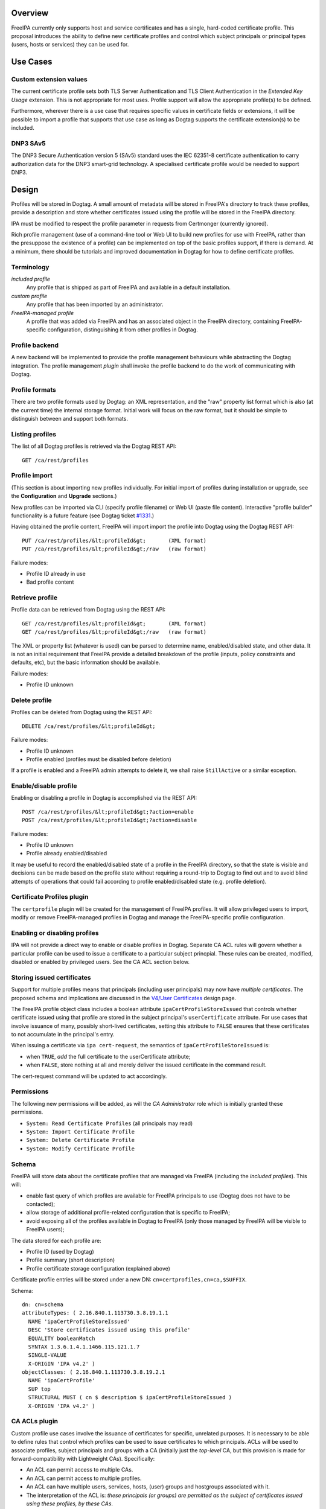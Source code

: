 Overview
========

FreeIPA currently only supports host and service certificates and has a
single, hard-coded certificate profile. This proposal introduces the
ability to define new certificate profiles and control which subject
principals or principal types (users, hosts or services) they can be
used for.



Use Cases
=========

.. _custom_extension_values:

Custom extension values
-----------------------

The current certificate profile sets both TLS Server Authentication and
TLS Client Authentication in the *Extended Key Usage* extension. This is
not appropriate for most uses. Profile support will allow the
appropriate profile(s) to be defined.

Furthermore, wherever there is a use case that requires specific values
in certificate fields or extensions, it will be possible to import a
profile that supports that use case as long as Dogtag supports the
certificate extension(s) to be included.

.. _dnp3_sav5:

DNP3 SAv5
---------

The DNP3 Secure Authentication version 5 (SAv5) standard uses the IEC
62351-8 certificate authentication to carry authorization data for the
DNP3 smart-grid technology. A specialised certificate profile would be
needed to support DNP3.

Design
======

Profiles will be stored in Dogtag. A small amount of metadata will be
stored in FreeIPA's directory to track these profiles, provide a
description and store whether certificates issued using the profile will
be stored in the FreeIPA directory.

IPA must be modified to respect the profile parameter in requests from
Certmonger (currently ignored).

Rich profile management (use of a command-line tool or Web UI to build
new profiles for use with FreeIPA, rather than the presuppose the
existence of a profile) can be implemented on top of the basic profiles
support, if there is demand. At a minimum, there should be tutorials and
improved documentation in Dogtag for how to define certificate profiles.

Terminology
-----------

*included profile*
   Any profile that is shipped as part of FreeIPA and available in a
   default installation.
*custom profile*
   Any profile that has been imported by an administrator.
*FreeIPA-managed profile*
   A profile that was added via FreeIPA and has an associated object in
   the FreeIPA directory, containing FreeIPA-specific configuration,
   distinguishing it from other profiles in Dogtag.

.. _profile_backend:

Profile backend
---------------

A new backend will be implemented to provide the profile management
behaviours while abstracting the Dogtag integration. The profile
management *plugin* shall invoke the profile backend to do the work of
communicating with Dogtag.

.. _profile_formats:

Profile formats
----------------------------------------------------------------------------------------------

There are two profile formats used by Dogtag: an XML representation, and
the "raw" property list format which is also (at the current time) the
internal storage format. Initial work will focus on the raw format, but
it should be simple to distinguish between and support both formats.

.. _listing_profiles:

Listing profiles
----------------------------------------------------------------------------------------------

The list of all Dogtag profiles is retrieved via the Dogtag REST API:

::

   GET /ca/rest/profiles

.. _profile_import:

Profile import
----------------------------------------------------------------------------------------------

(This section is about importing new profiles individually. For initial
import of profiles during installation or upgrade, see the
**Configuration** and **Upgrade** sections.)

New profiles can be imported via CLI (specify profile filename) or Web
UI (paste file content). Interactive "profile builder" functionality is
a future feature (see Dogtag ticket
`#1331 <https://fedorahosted.org/pki/ticket/1331>`__.)

Having obtained the profile content, FreeIPA will import import the
profile into Dogtag using the Dogtag REST API:

::

   PUT /ca/rest/profiles/&lt;profileId&gt;       (XML format)
   PUT /ca/rest/profiles/&lt;profileId&gt;/raw   (raw format)

Failure modes:

-  Profile ID already in use
-  Bad profile content

.. _retrieve_profile:

Retrieve profile
----------------------------------------------------------------------------------------------

Profile data can be retrieved from Dogtag using the REST API:

::

   GET /ca/rest/profiles/&lt;profileId&gt;       (XML format)
   GET /ca/rest/profiles/&lt;profileId&gt;/raw   (raw format)

The XML or property list (whatever is used) can be parsed to determine
name, enabled/disabled state, and other data. It is not an initial
requirement that FreeIPA provide a detailed breakdown of the profile
(inputs, policy constraints and defaults, etc), but the basic
information should be available.

Failure modes:

-  Profile ID unknown

.. _delete_profile:

Delete profile
----------------------------------------------------------------------------------------------

Profiles can be deleted from Dogtag using the REST API:

::

   DELETE /ca/rest/profiles/&lt;profileId&gt;

Failure modes:

-  Profile ID unknown
-  Profile enabled (profiles must be disabled before deletion)

If a profile is enabled and a FreeIPA admin attempts to delete it, we
shall raise ``StillActive`` or a similar exception.

.. _enabledisable_profile:

Enable/disable profile
----------------------------------------------------------------------------------------------

Enabling or disabling a profile in Dogtag is accomplished via the REST
API:

::

   POST /ca/rest/profiles/&lt;profileId&gt;?action=enable
   POST /ca/rest/profiles/&lt;profileId&gt;?action=disable

Failure modes:

-  Profile ID unknown
-  Profile already enabled/disabled

It may be useful to record the enabled/disabled state of a profile in
the FreeIPA directory, so that the state is visible and decisions can be
made based on the profile state without requiring a round-trip to Dogtag
to find out and to avoid blind attempts of operations that could fail
according to profile enabled/disabled state (e.g. profile deletion).

.. _certificate_profiles_plugin:

Certificate Profiles plugin
---------------------------

The ``certprofile`` plugin will be created for the management of FreeIPA
profiles. It will allow privileged users to import, modify or remove
FreeIPA-managed profiles in Dogtag and manage the FreeIPA-specific
profile configuration.

.. _enabling_or_disabling_profiles:

Enabling or disabling profiles
----------------------------------------------------------------------------------------------

IPA will not provide a direct way to enable or disable profiles in
Dogtag. Separate CA ACL rules will govern whether a particular profile
can be used to issue a certificate to a particular subject princpial.
These rules can be created, modified, disabled or enabled by privileged
users. See the CA ACL section below.

.. _storing_issued_certificates:

Storing issued certificates
----------------------------------------------------------------------------------------------

Support for multiple profiles means that principals (including user
principals) may now have *multiple certificates*. The proposed schema
and implications are discussed in the `V4/User
Certificates <http://www.freeipa.org/page/V4/User_Certificates>`__
design page.

The FreeIPA profile object class includes a boolean attribute
``ipaCertProfileStoreIssued`` that controls whether certificate issued
using that profile are stored in the subject principal's
``userCertificate`` attribute. For use cases that involve issuance of
many, possibly short-lived certificates, setting this attribute to
``FALSE`` ensures that these certificates to not accumulate in the
principal's entry.

When issuing a certificate via ``ipa cert-request``, the semantics of
``ipaCertProfileStoreIssued`` is:

-  when ``TRUE``, *add* the full certificate to the userCertificate
   attribute;
-  when ``FALSE``, store nothing at all and merely deliver the issued
   certificate in the command result.

The cert-request command will be updated to act accordingly.

Permissions
----------------------------------------------------------------------------------------------

The following new permissions will be added, as will the *CA
Administrator* role which is initially granted these permissions.

-  ``System: Read Certificate Profiles`` (all principals may read)
-  ``System: Import Certificate Profile``
-  ``System: Delete Certificate Profile``
-  ``System: Modify Certificate Profile``

Schema
----------------------------------------------------------------------------------------------

FreeIPA will store data about the certificate profiles that are managed
via FreeIPA (including the *included profiles*). This will:

-  enable fast query of which profiles are available for FreeIPA
   principals to use (Dogtag does not have to be contacted);
-  allow storage of additional profile-related configuration that is
   specific to FreeIPA;
-  avoid exposing all of the profiles available in Dogtag to FreeIPA
   (only those managed by FreeIPA will be visible to FreeIPA users);

The data stored for each profile are:

-  Profile ID (used by Dogtag)
-  Profile summary (short description)
-  Profile certificate storage configuration (explained above)

Certificate profile entries will be stored under a new DN:
``cn=certprofiles,cn=ca,$SUFFIX``.

Schema:

::

   dn: cn=schema
   attributeTypes: ( 2.16.840.1.113730.3.8.19.1.1
     NAME 'ipaCertProfileStoreIssued'
     DESC 'Store certificates issued using this profile'
     EQUALITY booleanMatch
     SYNTAX 1.3.6.1.4.1.1466.115.121.1.7
     SINGLE-VALUE
     X-ORIGIN 'IPA v4.2' )
   objectClasses: ( 2.16.840.1.113730.3.8.19.2.1
     NAME 'ipaCertProfile'
     SUP top
     STRUCTURAL MUST ( cn $ description $ ipaCertProfileStoreIssued )
     X-ORIGIN 'IPA v4.2' )

.. _ca_acls_plugin:

CA ACLs plugin
--------------

Custom profile use cases involve the issuance of certificates for
specific, unrelated purposes. It is necessary to be able to define rules
that control which profiles can be used to issue certificates to which
principals. ACLs will be used to associate profiles, subject principals
and groups with a CA (initially just the *top-level* CA, but this
provision is made for forward-compatibility with Lightweight CAs).
Specifically:

-  An ACL can permit access to multiple CAs.
-  An ACL can permit access to multiple profiles.
-  An ACL can have multiple users, services, hosts, (user) groups and
   hostgroups associated with it.
-  The interpretation of the ACL is: *these principals (or groups) are
   permitted as the subject of certificates issued using these profiles,
   by these CAs*.

Note that the principal performing the certificate request is not
necessarily the subject principal.

See also the ``ipa caacl-*`` commands in the CLI section below.

.. _permissions_1:

Permissions
----------------------------------------------------------------------------------------------

The following permissions will be created. All permissions are intially
granted to the *CA Administrator* role.

``System: Read CA ACLs``
   All may read all attributes.
``System: Add CA ACL``
   Add a new CA ACL.
``System: Delete CA ACL``
   Delete an existing CA ACL.
``System: Modify CA ACL``
   Modify the name or description, or enable/disable the CA ACL.
``System: Manage CA ACL membership``
   Manage CA, profile, user, host and service membership.

.. _schema_1:

Schema
----------------------------------------------------------------------------------------------

CA ACL objects shall be stored in the container
``cn=caacls,cn=ca,$SUFFIX``.

New attributes are defined for CA and profile membership and categories
("all CAs / profiles"). The ``ipaCaAcl`` object class extends
``ipaAssociation`` uses these new attributes as well as existing member
and category attributes.

Note that the ``memberCa`` and ``caCategory`` attributes are unused by
this design. They will be used by the Sub-CAs feature.

::

   attributeTypes: (2.16.840.1.113730.3.8.21.1.2
     NAME 'memberCa'
     DESC 'Reference to a CA member'
     SUP distinguishedName
     EQUALITY distinguishedNameMatch
     SYNTAX 1.3.6.1.4.1.1466.115.121.1.12
     X-ORIGIN 'IPA v4.2' )
   attributeTypes: (2.16.840.1.113730.3.8.21.1.3
     NAME 'memberProfile'
     DESC 'Reference to a certificate profile member'
     SUP distinguishedName
     EQUALITY distinguishedNameMatch
     SYNTAX 1.3.6.1.4.1.1466.115.121.1.12
     X-ORIGIN 'IPA v4.2' )
   attributeTypes: (2.16.840.1.113730.3.8.21.1.4
     NAME 'caCategory'
     DESC 'Additional classification for CAs'
     EQUALITY caseIgnoreMatch
     ORDERING caseIgnoreOrderingMatch
     SUBSTR caseIgnoreSubstringsMatch
     SYNTAX 1.3.6.1.4.1.1466.115.121.1.15
     X-ORIGIN 'IPA v4.2' )
   attributeTypes: (2.16.840.1.113730.3.8.21.1.5
     NAME 'profileCategory'
     DESC 'Additional classification for certificate profiles'
     EQUALITY caseIgnoreMatch
     ORDERING caseIgnoreOrderingMatch
     SUBSTR caseIgnoreSubstringsMatch
     SYNTAX 1.3.6.1.4.1.1466.115.121.1.15
     X-ORIGIN 'IPA v4.2' )
   objectClasses: (2.16.840.1.113730.3.8.21.2.2
     NAME 'ipaCaAcl'
     SUP ipaAssociation
     STRUCTURAL
       MUST cn
       MAY
         ( caCategory $ profileCategory $ userCategory $ hostCategory
         $ serviceCategory $ memberCa $ memberProfile $ memberService )
       X-ORIGIN 'IPA v4.2' )

.. _default_ca_acl:

Default CA ACL
----------------------------------------------------------------------------------------------

During installation we must create a default CA ACL that grants use of
caIPAserviceCert on the top-level CA to all hosts and services:

::

   dn: ipauniqueid=autogenerate,cn=caacls,cn=ca,$SUFFIX
   changetype: add
   objectclass: ipaassociation
   objectclass: ipacaacl
   ipauniqueid: autogenerate
   cn: hosts_services_caIPAserviceCert
   ipaenabledflag: TRUE
   memberprofile: cn=caIPAserviceCert,cn=certprofiles,cn=ca,$SUFFIX
   hostcategory: all
   servicecategory: all

Implementation
==============

``ipa-pki-proxy.conf`` had to be updated to allow access to the
``/ca/rest/profiles`` endpoint and to allow *either* certificate
authentication or password authentication for logging into the REST API.

As part of this feature, FreeIPA now manages its own profiles.
Previously, the default profile was provided by Dogtag itself.
(Currently, it still is, but FreeIPA overrides it, and its removal from
Dogtag should now be considered). FreeIPA profile *templates* (which
have variables that are substituted before they are imported into
Dogtag) are stored in ``/usr/share/ipa/profiles/``.

The CA ACL enforcement functions use the existing HBAC machinery from
the ``pyhbac`` module.



Feature Management
==================

UI

.. _profile_management_ui:

Profile management UI~

A grid UI shall be provided that lists FreeIPA-managed profiles and
allows editing of their FreeIPA-specific configuration.

.. _ca_acl_management_ui:

CA ACL management UI~

A web UI allowing creation and management of CA ACLs will be added. It
will work similarly to the HBAC UI.

.. _certificate_management_ui:

Certificate management UI~

There are existing UI elements for requesting a certificate for, and
displaying the certificate issued to a service principal. These aspects
of the UI must be enhanced to support multiple certificates.

For certificate requests, a drop-down list of FreeIPA-managed profiles
will be suitable for selecting a profile.

For viewing certificates, a list of certificates should be presented.
Each should identify the profile that was used to issue that
certificate, and perhaps other important information such as a
certificate fingerprint. Upon selecting a certificate the existing
dialog showing the Base-64 encoded certificate and providing options for
renewal or revocation will be shown.

CLI

.. _ipa_certprofile_import_id_options:

``ipa certprofile-import ID [options]``
----------------------------------------------------------------------------------------------

Add a profile to FreeIPA and Dogtag. Profiles will be enabled by
default.

Options:

``--desc=STR``
   Brief description of this profile
``--store=BOOL``
   Whether to store certs issued using this profile
``--file=FILE``
   Name of file containing profile data (Dogtag raw format)

.. _ipa_certprofile_mod_id_options:

``ipa certprofile-mod ID [options]``
----------------------------------------------------------------------------------------------

``--desc=STR``
   Edit the description
``--store=BOOL``
   Edit the "store issued certificates" policy for this profile
``--file=FILE``
   Name of file containing profile data (Dogtag raw format) with which
   to update Dogtag.

.. _ipa_certprofile_del_id:

``ipa certprofile-del ID``
----------------------------------------------------------------------------------------------

Delete the specified profile. This command will disable the profile in
Dogtag prior to deletion.

Certificates issued using the profile will be kept around; no special
action is taken in this regard.

.. _ipa_certprofile_find_criteria_options:

``ipa certprofile-find [CRITERIA] [options]``
----------------------------------------------------------------------------------------------

Search for Certificate Profiles.

``--id=STR``
   Profile ID
``--desc=STR``
   Brief description of the profile
``--store=BOOL``
   Search for profiles with the given store-issued setting.

Case insensitive substring or keyword match on the description is
desirable, to aid users in locating the right profile for a particular
purpose.

.. _ipa_certprofile_show_id_options:

``ipa certprofile-show ID [options]``
----------------------------------------------------------------------------------------------

Display the properties of a Certificate Profile.

``--out=FILE``
   Write the Dogtag profile data (Dogtag raw format) to the named file.

.. _ipa_caacl_find:

``ipa caacl-find``
----------------------------------------------------------------------------------------------

Search for CA ACLs.

``--name=STR``
   CA ACL name
``--desc=STR``
   Description
``--profilecat=['all']``
   Profile category. Mutually exclusive to profile members.
``--usercat=['all']``
   User category. Mutually exclusive with user members.
``--hostcat=['all']``
   Host category. Mutually exclusive with host members.
``--servicecat=['all']``
   Service category. Mutually exclusive with service members.

.. _ipa_caacl_show_name:

``ipa caacl-show NAME``
----------------------------------------------------------------------------------------------

Show details of named CA ACL.

.. _ipa_caacl_add_name:

``ipa caacl-add NAME``
----------------------------------------------------------------------------------------------

Create a CA ACL. New CA ACLs are initially enabled.

``--desc=STR``
   Description
``--profilecat=['all']``
   Profile category. Mutually exclusive to profile members.
``--usercat=['all']``
   User category. Mutually exclusive with user members.
``--hostcat=['all']``
   Host category. Mutually exclusive with host members.
``--servicecat=['all']``
   Service category. Mutually exclusive with service members.

.. _ipa_caacl_mod_name:

``ipa caacl-mod NAME``
----------------------------------------------------------------------------------------------

Modify the named CA ACL.

``--desc=STR``
   Description
``--profilecat=['all']``
   Profile category. Mutually exclusive to profile members.
``--usercat=['all']``
   User category. Mutually exclusive with user members.
``--hostcat=['all']``
   Host category. Mutually exclusive with host members.
``--servicecat=['all']``
   Service category. Mutually exclusive with service members.
``--setattr``, ``--addattr``, ``--delattr``
   As per other IPA framework commands.

.. _ipa_caacl_del_name:

``ipa caacl-del NAME``
----------------------------------------------------------------------------------------------

Delete the CA ACL.

.. _ipa_caacl_enable_name:

``ipa caacl-enable NAME``
----------------------------------------------------------------------------------------------

Enable the named CA ACL.

.. _ipa_caacl_disable_name:

``ipa caacl-disable NAME``
----------------------------------------------------------------------------------------------

Disabled the named CA ACL.

.. _ipa_caacl_add_profile_name:

``ipa caacl-add-profile NAME``
----------------------------------------------------------------------------------------------

Add profile(s) to the CA ACL.

``--certprofiles=STR``
   Certificate Profiles to add.

.. _ipa_caacl_remove_profile_name:

``ipa caacl-remove-profile NAME``
----------------------------------------------------------------------------------------------

Remove profile(s) from the CA ACL.

``--certprofiles=STR``
   Certificate Profiles to remove.

.. _ipa_caacl_add_user_name:

``ipa caacl-add-user NAME``
----------------------------------------------------------------------------------------------

``--users``
   Add user(s)
``--groups``
   Add user group(s)

.. _ipa_caacl_remove_user_name:

``ipa caacl-remove-user NAME``
----------------------------------------------------------------------------------------------

``--users``
   Remove user(s)
``--groups``
   Remove user group(s)

.. _ipa_caacl_add_host_name:

``ipa caacl-add-host NAME``
----------------------------------------------------------------------------------------------

``--hosts``
   Add host(s)
``--hostgroups``
   Add host group(s)

.. _ipa_caacl_remove_host_name:

``ipa caacl-remove-host NAME``
----------------------------------------------------------------------------------------------

``--hosts``
   Remove host(s)
``--hostgroups``
   Remove host group(s)

.. _ipa_caacl_add_service_name:

``ipa caacl-add-service NAME``
----------------------------------------------------------------------------------------------

``--services``
   Add service(s)

.. _ipa_caacl_remove_service_name:

``ipa caacl-remove-service NAME``
----------------------------------------------------------------------------------------------

``--services``
   Remove service(s)

.. _ipa_cert_request:

``ipa cert-request``
----------------------------------------------------------------------------------------------

Modify command to add **optional** ``--profile-id ID`` argument to
specify which profile to use. If not given, the default
``caIPAserviceCert`` profile will be used.

Configuration
-------------

FreeIPA must be deployed with the Dogtag RA in order to use these
features. No other configuration is required.

There is no configuration in FreeIPA to enable or disable profiles in
Dogtag. FreeIPA-managed profiles are automatically enabled in Dogtag
upon import.

Essential profiles (if any beyond the default set in Dogtag) will be
added and enabled on server installation. Other "pre-canned" profiles
can be introduced by FreeIPA in the future, as required.

Upgrade
=======

The upgrade process ensures that included profiles are imported and
enabled.

Dogtag instances must be configured to use LDAP-based profiles, so that
they are replicated. This involves setting
``subsystem.1.class=com.netscape.cmscore.profile.LDAPProfileSubsystem``
in Dogtag's ``CS.cfg`` and importing profiles.

.. _upgrading_default_profiles:

Upgrading default profiles
--------------------------

If an *included profile* (i.e., a profile supplied by FreeIPA) needs to
be updated, an upgrade script can call invoke the profile backend to
update it. Any changes to the behaviour of included profiles should be
adequately documented in release notes.

.. _handling_inconsistent_profiles:

Handling inconsistent profiles
------------------------------

We take a "first upgrade wins" approach - whichever replica is upgraded
first, its profiles are imported. On other replica, the presence of LDAP
profiles will be detected and no import or conflict resolution is
attempted. This behaviour must be clearly explained and administrators
who have custom profiles encouraged to check for inconsistencies prior
to upgrade.

.. _adding_default_ca_acl:

Adding default CA ACL
---------------------

On upgrade, a default CA ACL added that permits host and service
principals to use the default profile, ensuring that current
capabilities are maintained.



How to Use
==========

See
https://blog-ftweedal.rhcloud.com/2015/08/user-certificates-and-custom-profiles-with-freeipa-4-2/



Test Plan
=========

http://www.freeipa.org/page/V4/Certificate_Profiles/Test_Plan

Dependencies
============

-  Dogtag with LDAP profile replication enabled.
